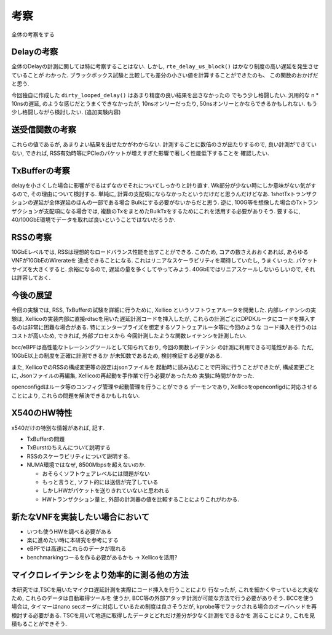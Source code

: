 

.. _disscussion:

考察
====

全体の考察をする

Delayの考察
-----------

全体のDelayの計測に関しては特に考察することはない.
しかし, ``rte_delay_us_block()`` はかなり制度の高い遅延を発生させていることが
わかった. ブラックボックス試験と比較しても差分の小さい値を計算することができたのも、
この関数のおかげだと思う.

今回独自に作成した ``dirty_looped_delay()`` はあまり精度の良い結果を出さなかったの
でもう少し格闘したい. 汎用的な n * 10nsの遅延, のような感じだとうまくできなかったが,
10nsオンリーだったり, 50nsオンリーとかならできるかもしれない.
もう少し格闘しながら検討したい. (追加実験内容)

送受信関数の考察
----------------

これらの値であるが, あまりよい結果を出せたかがわからない.
計測するごとに数倍のさが出たりするので, 良い計測ができていない,
できれば, RSS有効時等にPCIeのパケットが増えすぎた影響で著しく性能低下することを
確認したい.

TxBufferの考察
--------------

delayを小さくした場合に影響がでるはずなのでそれについてしっかりと計り直す.
Wk部分が少ない時にしか意味がない気がするので, その理由について検討する.
単純に, 計算の支配項にならなかったというだけだと思うんだけどなあ.
1shotTxトランザクションの遅延が全体遅延のほんの一部である場合
Bulkにする必要がないからだと思う.
逆に, 100G等を想像した場合のTxトランザクションが支配項になる場合では,
複数のTxをまとめたBulkTxをするためにこれを活用する必要がありそう.
要するに, 40/100GbE環境でデータを取れば良いということではないだろうか.

RSSの考察
---------

10GbEレベルでは, RSSは理想的なロードバランス性能を出すことができる.
このため, コアの数さえおおくあれば, あらゆるVNFが10GbEのWirerateを
達成できることになる.
これはリニアなスケーラビリティを期待していたし, うまくいった.
パケットサイズを大きくすると. 余裕になるので, 遅延の量を多くしてやってみよう.
40GbEではリニアスケールしないらしいので, それは許容しておく.

今後の展望
----------

今回の実験では, RSS, TxBufferの試験を詳細に行うために, Xellico
というソフトウェアルータを開発した. 内部レイテンシの実験は,
Xellicoの実装内部に直接rdtscを用いた遅延計測コードを挿入したが,
これらの計測ごとにDPDKルータにコードを挿入するのは非常に困難な場合がある.
特にエンタープライズを想定するソフトウェアルータ等に今回のような
コード挿入を行うのはコストが高いため, できれば, 外部プロセスから
今回計測したような関数レイテンシを計測したい.

bcc/eBPFは高性能なトレーシングツールとして知られており, 今回の関数レイテンシ
の計測に利用できる可能性がある. ただ, 10GbE以上の制度を正確に計測できるか
が未知数であるため, 検討検証する必要がある.

また, XellicoでのRSSの構成変更等の設定はjsonファイルを
起動時に読み込むことで円滑に行うことができたが, 構成変更ごとに,
Jsonファイルの再編集, Xellicoの再起動を手作業で行う必要があったため
実験に時間がかかった.

openconfigdはルータ等のコンフィグ管理や起動管理を行うことができる
デーモンであり, Xellicoをopenconfigdに対応させることにより,
これらの問題を解決できるかもしれない.

X540のHW特性
-------------

x540だけの特別な情報があれば, 記す.

- TxBufferの問題
- TxBurstのちえんについて説明する
- RSSのスケーラビリティについて説明する.
- NUMA環境ではなぜ, 8500Mbpsを超えないのか.

  - おそらくソフトウェアレベルには問題がない
  - もっと言うと, ソフト的には送信が完了している
  - しかしHWがパケットを送りきれていないと思われる
  - HWトランザクション量と, 外部の計測器の値を比較することによりこれがわかる.


新たなVNFを実装したい場合において
---------------------------------

- いつも使うHWを調べる必要がある
- 楽に進めたい時に本研究を参考にする
- eBPFでは高速にこれらのデータが取れる
- benchmarkingつーるを作る必要があるかも -> Xellicoを活用?

マイクロレイテンシをより効率的に測る他の方法
--------------------------------------------

本研究では,TSCを用いたマイクロ遅延計測を実際にコード挿入を行うことにより
行なったが, これを細かくやっていると大変なため, これらのデータは自動取得ツールを
使うか, BCC等の外部アタッチ計測が可能な方法で行う必要がありそう.
BCCを使う場合は, タイマーはnano secオーダに対応しているため制度は良さそうだが,
kprobe等でフックされる場合のオーバヘッドを再検討する必要がある.
TSCを用いて地道に取得したデータとどれだけ差分が少なく計測をできるかを
測ることにより, これを見積もることができそう.


